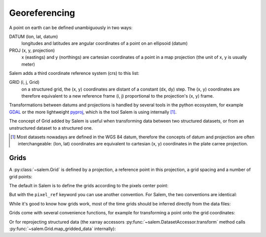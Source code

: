 .. _gis:

Georeferencing
==============

A point on earth can be defined unambiguously in two ways:

DATUM (lon, lat, datum)
    longitudes and latitudes are angular coordinates of a point on an
    ellipsoid (datum)
PROJ (x, y, projection)
    x (eastings) and y (northings) are cartesian coordinates of a point in a
    map projection (the unit of x, y is usually meter)

Salem adds a third coordinate reference system (crs) to this list:

GRID (i, j, Grid)
    on a structured grid, the (x, y) coordinates are distant of a
    constant (dx, dy) step. The (x, y) coordinates are therefore equivalent
    to a new reference frame (i, j) proportional to the projection's (x, y)
    frame.

Transformations between datums and projections is handled by several tools
in the python ecosystem, for example `GDAL`_ or the more lightweight
`pyproj`_, which is the tool Salem is using internally [#]_.

The concept of Grid added by Salem is useful when transforming data between
two structured datasets, or from an unstructured dataset to a structured one.

.. _GDAL: https://pypi.python.org/pypi/GDAL/
.. _pyproj: https://jswhit.github.io/pyproj/


.. [#] Most datasets nowadays are defined in the WGS 84 datum, therefore the
       concepts of datum and projection are often interchangeable:
       (lon, lat) coordinates are equivalent to cartesian (x, y) coordinates
       in the plate carree projection.

Grids
-----

A :py:class:`~salem.Grid` is defined by a projection, a reference point in
this projection, a grid spacing and a number of grid points:

.. ipython:: python

    import numpy as np
    import salem
    from salem import wgs84

    grid = salem.Grid(nxny=(3, 2), dxdy=(1, 1), ll_corner=(0.5, 0.5), proj=wgs84)
    x, y = grid.xy_coordinates
    x
    y

The default in Salem is to define the grids according to the pixels center point:

.. ipython:: python

    smap = salem.Map(grid)
    smap.set_data(np.arange(6).reshape((2, 3)))
    lon, lat = grid.ll_coordinates
    smap.set_points(lon.flatten(), lat.flatten())

    @savefig plot_example_grid.png width=80%
    smap.visualize(addcbar=False)

But with the ``pixel_ref`` keyword you can use another convention. For Salem,
the two conventions are identical:

.. ipython:: python

    grid_c = salem.Grid(nxny=(3, 2), dxdy=(1, 1), ll_corner=(0, 0),
                        proj=wgs84, pixel_ref='corner')
    assert grid_c == grid

While it's good to know how grids work, most of the time grids should be
inferred directly from the data files:

.. ipython:: python

    ds = salem.open_xr_dataset(salem.get_demo_file('himalaya.tif'))
    grid = ds.salem.grid
    grid.proj.srs
    grid.extent

Grids come with several convenience functions, for example for transforming
a point onto the grid coordinates:

.. ipython:: python

    grid.transform(85, 27, crs=salem.wgs84)

Or for reprojecting structured data (the xarray accessors
:py:func:`~salem.DatasetAccessor.transform` method calls
:py:func:`~salem.Grid.map_gridded_data` internally):

.. ipython:: python

    dse = salem.open_xr_dataset(salem.get_demo_file('era_interim_tibet.nc'))
    t2_era_reproj = ds.salem.transform(dse.t2m.isel(time=0))

    @savefig plot_reproj_grid.png width=80%
    t2_era_reproj.salem.quick_map()
